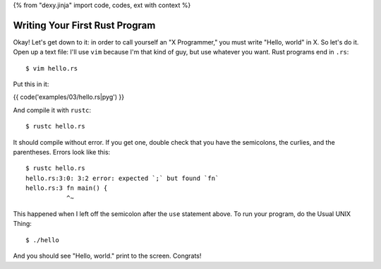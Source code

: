 {% from "dexy.jinja" import code, codes, ext with context %}

Writing Your First Rust Program
===============================

Okay! Let's get down to it: in order to call yourself an "X Programmer," you
must write "Hello, world" in X. So let's do it. Open up a text file: I'll use
``vim`` because I'm that kind of guy, but use whatever you want. Rust programs
end in ``.rs``:

::

  $ vim hello.rs


Put this in it:

{{ code('examples/03/hello.rs|pyg') }}


And compile it with ``rustc``::

  $ rustc hello.rs

It should compile without error. If you get one, double check that you have the
semicolons, the curlies, and the parentheses. Errors look like this::

  $ rustc hello.rs
  hello.rs:3:0: 3:2 error: expected `;` but found `fn`
  hello.rs:3 fn main() {
             ^~

This happened when I left off the semicolon after the ``use`` statement above.
To run your program, do the Usual UNIX Thing::

  $ ./hello

And you should see "Hello, world." print to the screen. Congrats!
